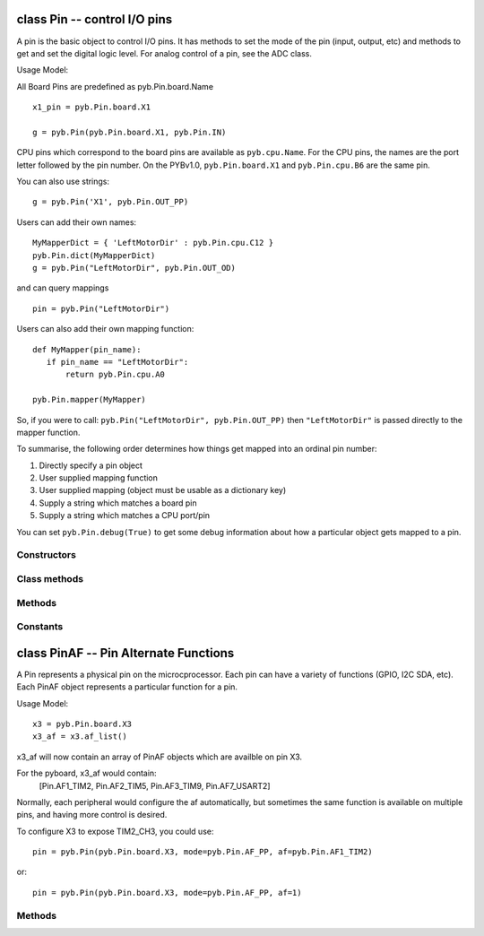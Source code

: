 class Pin -- control I/O pins
=============================

A pin is the basic object to control I/O pins.  It has methods to set
the mode of the pin (input, output, etc) and methods to get and set the
digital logic level.  For analog control of a pin, see the ADC class.

Usage Model:

All Board Pins are predefined as pyb.Pin.board.Name ::

    x1_pin = pyb.Pin.board.X1

    g = pyb.Pin(pyb.Pin.board.X1, pyb.Pin.IN)

CPU pins which correspond to the board pins are available
as ``pyb.cpu.Name``. For the CPU pins, the names are the port letter
followed by the pin number. On the PYBv1.0, ``pyb.Pin.board.X1`` and
``pyb.Pin.cpu.B6`` are the same pin.

You can also use strings::

    g = pyb.Pin('X1', pyb.Pin.OUT_PP)

Users can add their own names::

    MyMapperDict = { 'LeftMotorDir' : pyb.Pin.cpu.C12 }
    pyb.Pin.dict(MyMapperDict)
    g = pyb.Pin("LeftMotorDir", pyb.Pin.OUT_OD)

and can query mappings ::

    pin = pyb.Pin("LeftMotorDir")

Users can also add their own mapping function::

    def MyMapper(pin_name):
       if pin_name == "LeftMotorDir":
           return pyb.Pin.cpu.A0

    pyb.Pin.mapper(MyMapper)

So, if you were to call: ``pyb.Pin("LeftMotorDir", pyb.Pin.OUT_PP)``
then ``"LeftMotorDir"`` is passed directly to the mapper function.

To summarise, the following order determines how things get mapped into
an ordinal pin number:

1. Directly specify a pin object
2. User supplied mapping function
3. User supplied mapping (object must be usable as a dictionary key)
4. Supply a string which matches a board pin
5. Supply a string which matches a CPU port/pin

You can set ``pyb.Pin.debug(True)`` to get some debug information about
how a particular object gets mapped to a pin.


Constructors
------------

.. class:: pyb.Pin(id, ...)

   Create a new Pin object associated with the id.  If additional arguments are given,
   they are used to initialise the pin.  See ``init``.


Class methods
-------------

.. method:: Pin.af_list()

   Returns an array of alternate functions available for this pin.

.. method:: Pin.debug([state])

   Get or set the debugging state (``True`` or ``False`` for on or off).

.. method:: Pin.dict([dict])

   Get or set the pin mapper dictionary.

.. method:: Pin.mapper([fun])

   Get or set the pin mapper function.


Methods
-------

.. method:: pin.__str__()

   Return a string describing the pin object.

.. method:: pin.af()

   Returns the currently configured alternate-function of the pin. The
   integer returned will match one of the allowed constants for the af
   argument to the init function.

.. method:: pin.gpio()

   Returns the base address of the GPIO block associated with this pin.

.. method:: pin.high()

   Set the pin to a high logic level.

.. method:: pin.init(mode, pull=Pin.PULL_NONE, af=-1)

   Initialise the pin:
   
     - ``mode`` can be one of:
       - ``Pin.IN`` - configure the pin for input;
       - ``Pin.OUT_PP`` - configure the pin for output, with push-pull control;
       - ``Pin.OUT_OD`` - configure the pin for output, with open-drain control;
       - ``Pin.AF_PP`` - configure the pin for alternate function, pull-pull;
       - ``Pin.AF_OD`` - configure the pin for alternate function, open-drain;
       - ``Pin.ANALOG`` - configure the pin for analog.
     - ``pull`` can be one of:
       - ``Pin.PULL_NONE`` - no pull up or down resistors;
       - ``Pin.PULL_UP`` - enable the pull-up resistor;
       - ``Pin.PULL_DOWN`` - enable the pull-down resistor.
     - when mode is Pin.AF_PP or Pin.AF_OD, then af can be the index or name
       of one of the alternate functions associated with a pin.
   
   Returns: ``None``.

.. method:: pin.low()

   Set the pin to a low logic level.

.. method:: pin.mode()

   Returns the currently configured mode of the pin. The integer returned
   will match one of the allowed constants for the mode argument to the init
   function.

.. method:: pin.name()

   Get the pin name.

.. method:: pin.names()

   Returns the cpu and board names for this pin.

.. method:: pin.pin()

   Get the pin number.

.. method:: pin.port()

   Get the pin port.

.. method:: pin.pull()

   Returns the currently configured pull of the pin. The integer returned
   will match one of the allowed constants for the pull argument to the init
   function.

.. method:: pin.value([value])

   Get or set the digital logic level of the pin:
   
     - With no argument, return 0 or 1 depending on the logic level of the pin.
     - With ``value`` given, set the logic level of the pin.  ``value`` can be
       anything that converts to a boolean.  If it converts to ``True``, the pin
       is set high, otherwise it is set low.


Constants
---------

.. data:: Pin.AF_OD

   initialise the pin to alternate-function mode with an open-drain drive

.. data:: Pin.AF_PP

   initialise the pin to alternate-function mode with a push-pull drive

.. data:: Pin.ANALOG

   initialise the pin to analog mode

.. data:: Pin.IN

   initialise the pin to input mode

.. data:: Pin.OUT_OD

   initialise the pin to output mode with an open-drain drive

.. data:: Pin.OUT_PP

   initialise the pin to output mode with a push-pull drive

.. data:: Pin.PULL_DOWN

   enable the pull-down resistor on the pin

.. data:: Pin.PULL_NONE

   don't enable any pull up or down resistors on the pin

.. data:: Pin.PULL_UP

   enable the pull-up resistor on the pin


class PinAF -- Pin Alternate Functions
======================================

A Pin represents a physical pin on the microcprocessor. Each pin
can have a variety of functions (GPIO, I2C SDA, etc). Each PinAF
object represents a particular function for a pin.

Usage Model::

    x3 = pyb.Pin.board.X3
    x3_af = x3.af_list()

x3_af will now contain an array of PinAF objects which are availble on
pin X3.

For the pyboard, x3_af would contain:
    [Pin.AF1_TIM2, Pin.AF2_TIM5, Pin.AF3_TIM9, Pin.AF7_USART2]

Normally, each peripheral would configure the af automatically, but sometimes
the same function is available on multiple pins, and having more control
is desired.

To configure X3 to expose TIM2_CH3, you could use::

   pin = pyb.Pin(pyb.Pin.board.X3, mode=pyb.Pin.AF_PP, af=pyb.Pin.AF1_TIM2)

or::

   pin = pyb.Pin(pyb.Pin.board.X3, mode=pyb.Pin.AF_PP, af=1)


Methods
-------

.. method:: pinaf.__str__()

   Return a string describing the alternate function.

.. method:: pinaf.index()

   Return the alternate function index.

.. method:: pinaf.name()

   Return the name of the alternate function.

.. method:: pinaf.reg()

   Return the base register associated with the peripheral assigned to this
   alternate function. For example, if the alternate function were TIM2_CH3
   this would return stm.TIM2
